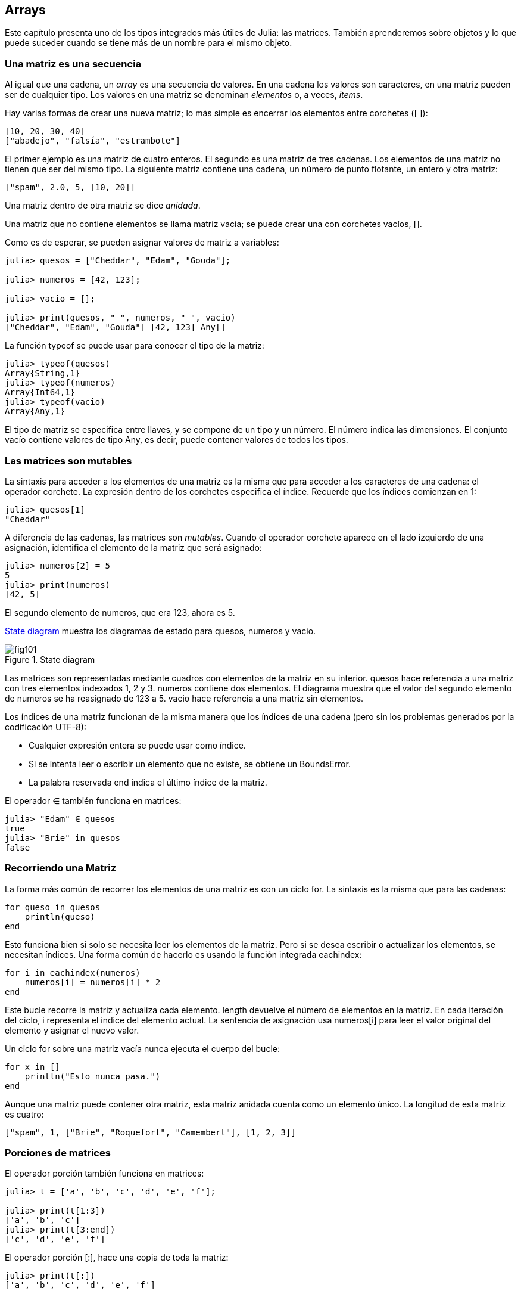 [[chap10]]
== Arrays

Este capítulo presenta uno de los tipos integrados más útiles de Julia: las matrices. También aprenderemos sobre objetos y lo que puede suceder cuando se tiene más de un nombre para el mismo objeto.

=== Una matriz es una secuencia

Al igual que una cadena, un _array_ es una secuencia de valores. En una cadena los valores son caracteres, en una matriz pueden ser de cualquier tipo. Los valores en una matriz se denominan _elementos_ o, a veces, _items_.
(((array)))(((element)))(((item)))

Hay varias formas de crear una nueva matriz; lo más simple es encerrar los elementos entre corchetes (+[ ]+):
(((bracket operator)))

[source,julia]
----
[10, 20, 30, 40]
["abadejo", "falsía", "estrambote"]
----

El primer ejemplo es una matriz de cuatro enteros. El segundo es una matriz de tres cadenas. Los elementos de una matriz no tienen que ser del mismo tipo. La siguiente matriz contiene una cadena, un número de punto flotante, un entero y otra matriz:

[source,julia]
----
["spam", 2.0, 5, [10, 20]]
----

Una matriz dentro de otra matriz se dice _anidada_.
(((nested)))

Una matriz que no contiene elementos se llama matriz vacía; se puede crear una con corchetes vacíos, +[]+.
(((empty array)))

Como es de esperar, se pueden asignar valores de matriz a variables:

[source,@julia-repl-test chap10]
----
julia> quesos = ["Cheddar", "Edam", "Gouda"];

julia> numeros = [42, 123];

julia> vacio = [];

julia> print(quesos, " ", numeros, " ", vacio)
["Cheddar", "Edam", "Gouda"] [42, 123] Any[]
----

La función +typeof+ se puede usar para conocer el tipo de la matriz:
(((typeof)))

[source,@julia-repl-test chap10]
----
julia> typeof(quesos)
Array{String,1}
julia> typeof(numeros)
Array{Int64,1}
julia> typeof(vacio)
Array{Any,1}
----

El tipo de matriz se especifica entre llaves, y se compone de un tipo y un número. El número indica las dimensiones. El conjunto +vacío+ contiene valores de tipo +Any+, es decir, puede contener valores de todos los tipos.
(((Array)))((("type", "Base", "Array", see="Array")))(((Any)))((("type", "Base", "Any", see="Any")))


=== Las matrices son mutables

La sintaxis para acceder a los elementos de una matriz es la misma que para acceder a los caracteres de una cadena: el operador corchete. La expresión dentro de los corchetes especifica el índice. Recuerde que los índices comienzan en 1:
(((bracket operator)))(((index)))

[source,@julia-repl-test chap10]
----
julia> quesos[1]
"Cheddar"
----

A diferencia de las cadenas, las matrices son _mutables_. Cuando el operador corchete aparece en el lado izquierdo de una asignación, identifica el elemento de la matriz que será asignado:
(((mutable)))(((assignment statement)))

[source,@julia-repl-test chap10]
----
julia> numeros[2] = 5
5
julia> print(numeros)
[42, 5]
----

El segundo elemento de +numeros+, que era 123, ahora es 5.

<<fig10-1>> muestra los diagramas de estado para +quesos+, +numeros+ y +vacio+.
(((state diagram)))

[[fig10-1]]
.State diagram
image::images/fig101.svg[]

Las matrices son representadas mediante cuadros con elementos de la matriz en su interior. +quesos+ hace referencia a una matriz con tres elementos indexados +1+, +2+ y +3+. +numeros+ contiene dos elementos. El diagrama muestra que el valor del segundo elemento de +numeros+ se ha reasignado de +123+ a +5+. +vacio+ hace referencia a una matriz sin elementos.

Los índices de una matriz funcionan de la misma manera que los índices de una cadena (pero sin los problemas generados por la codificación UTF-8):

* Cualquier expresión entera se puede usar como índice.

* Si se intenta leer o escribir un elemento que no existe, se obtiene un +BoundsError+.

* La palabra reservada +end+ indica el último índice de la matriz.
(((end)))

El operador +∈+ también funciona en matrices:
(((in)))

[source,@julia-repl-test chap10]
----
julia> "Edam" ∈ quesos
true
julia> "Brie" in quesos
false
----


=== Recorriendo una Matriz

La forma más común de recorrer los elementos de una matriz es con un ciclo +for+. La sintaxis es la misma que para las cadenas:
(((traversal)))(((for statement)))

[source,@julia-setup chap10]
----
for queso in quesos
    println(queso)
end
----

Esto funciona bien si solo se necesita leer los elementos de la matriz. Pero si se desea escribir o actualizar los elementos, se necesitan índices. Una forma común de hacerlo es usando la función integrada +eachindex+:
(((eachindex)))((("function", "Base", "eachindex", see="eachindex")))

[source,@julia-setup chap10]
----
for i in eachindex(numeros)
    numeros[i] = numeros[i] * 2
end
----

Este bucle recorre la matriz y actualiza cada elemento. +length+ devuelve el número de elementos en la matriz. En cada iteración del ciclo, +i+ representa el índice del elemento actual. La sentencia de asignación usa +numeros[i]+ para leer el valor original del elemento y asignar el nuevo valor.

Un ciclo +for+ sobre una matriz vacía nunca ejecuta el cuerpo del bucle:
(((empty array)))

[source,@julia-setup]
----
for x in []
    println("Esto nunca pasa.")
end
----

Aunque una matriz puede contener otra matriz, esta matriz anidada cuenta como un elemento único. La longitud de esta matriz es cuatro:

[source,@julia-setup]
----
["spam", 1, ["Brie", "Roquefort", "Camembert"], [1, 2, 3]]
----


=== Porciones de matrices

El operador porción también funciona en matrices:
(((slice operator)))((("operator", "Base", "[:]", see="slice operator")))((("[:]", see="slice operator")))

[source,@julia-repl-test chap10]
----
julia> t = ['a', 'b', 'c', 'd', 'e', 'f'];

julia> print(t[1:3])
['a', 'b', 'c']
julia> print(t[3:end])
['c', 'd', 'e', 'f']
----

El operador porción +[:]+, hace una copia de toda la matriz:
(((copy)))

[source,@julia-repl-test chap10]
----
julia> print(t[:])
['a', 'b', 'c', 'd', 'e', 'f']
----

Como las matrices son mutables, es útil hacer una copia antes de realizar operaciones que las modifiquen.

Un operador porción en el lado izquierdo de una asignación puede actualizar varios elementos:

[source,@julia-repl-test chap10]
----
julia> t[2:3] = ['x', 'y'];

julia> print(t)
['a', 'x', 'y', 'd', 'e', 'f']
----


=== Librería de Matrices

Julia tiene funciones integradas que operan en matrices. Por ejemplo, +push!+ agrega un nuevo elemento al final de una matriz:
(((push!)))((("function", "Base", "push!", see="push!")))

[source,@julia-repl-test chap10]
----
julia> t = ['a', 'b', 'c'];

julia> push!(t, 'd');

julia> print(t)
['a', 'b', 'c', 'd']
----

+append!+ agrega elementos de una segunda matriz al final de la primera:
(((append!)))((("function", "Base", "append!", see="append!")))

[source,@julia-repl-test chap10]
----
julia> t1 = ['a', 'b', 'c'];

julia> t2 = ['d', 'e'];

julia> append!(t1, t2);

julia> print(t1)
['a', 'b', 'c', 'd', 'e']
----

En este ejemplo +t2+ no es modificado.

+sort!+ ordena los elementos de una matriz de menor a mayor:
(((sort!)))((("function", "Base", "sort!", see="sort!")))

[source,@julia-repl-test chap10]
----
julia> t = ['d', 'c', 'e', 'b', 'a'];

julia> sort!(t);

julia> print(t)
['a', 'b', 'c', 'd', 'e']
----

+sort+ devuelve una copia de los elementos de la matriz en orden:
(((sort)))((("function", "Base", "sort", see="sort")))

[source,@julia-repl-test chap10]
----
julia> t1 = ['d', 'c', 'e', 'b', 'a'];

julia> t2 = sort(t1);

julia> print(t1)
['d', 'c', 'e', 'b', 'a']
julia> print(t2)
['a', 'b', 'c', 'd', 'e']
----

[NOTE]
====
Como convención en Julia, se agrega +!+ a los nombres de las funciones que modifican sus argumentos.
(((!)))
====


=== Mapear, Filtrar y Reducir

Para sumar todos los números en una matriz se puede usar un ciclo como este:

[source,@julia-setup]
----
function sumartodo(t)
    total = 0
    for x in t
        total += x
    end
    total
end
----

+total+ se inicializa en 0. En cada iteración, con +pass:[+=]+ se añade un elemento de la matriz a la suma total. El operador +pass:[+=]+ es una forma simple de actualizar esta variable. Esta _sentencia de asignación aumentada_,
(((augmented assignment statement)))(((pass:[+=])))((("operator", "Base", "pass:[+=]", see="pass:[+=]")))

[source,julia]
----
total += x
----

es equivalente a 

[source,julia]
----
total = total + x
----

A medida que se ejecuta el ciclo, +total+ acumula la suma de los elementos. A veces se denomina _acumulador_ a una variable utilizada de esta manera.
(((accumulator)))

Sumar los elementos de una matriz es una operación tan común que Julia tiene una función integrada para ello, +sum+:
(((sum)))((("function", "Base", "sum", see="sum")))

[source,@julia-repl-test]
----
julia> t = [1, 2, 3, 4];

julia> sum(t)
10
----

Una operación como esta que combina una secuencia de elementos en un solo valor a veces se denomina _operación de reducción_.

An operation like this that combines a sequence of elements into a single value is sometimes called a _reduce operation_.
(((reduce operation)))

Es común querer recorrer una matriz mientras se construye otra. Por ejemplo, la siguiente función toma una matriz de cadenas y devuelve una nueva matriz que contiene las mismas cadenas pero en mayúsculas:
(((capitalizeall)))((("function", "programmer-defined", "capitalizeall", see="capitalizeall")))(((uppercase)))

[source,@julia-setup]
----
function todoenmayusculas(t)
    res = []
    for s in t
        push!(res, uppercase(s))
    end
    res
end
----

+res+ se inicializa con una matriz vacía. Y en cada iteración se agrega un nuevo elemento. De esta manera, +res+ es otro tipo de acumulador.

Una operación como +todoenmayusculas+ a veces se denomina _mapeo_ porque se "asigna" una función (en este caso +uppercase+) a cada uno de los elementos en una secuencia.
(((map)))

Otra operación común es seleccionar algunos de los elementos de una matriz y devolver una submatriz. Por ejemplo, la siguiente función toma una matriz de cadenas y devuelve una matriz que contiene solo las cadenas en mayúsculas:
(((onlyupper)))((("function", "programmer-defined", "onlyupper", see="onlyupper")))

[source,@julia-setup]
----
function solomayusculas(t)
    res = []
    for s in t
        if s == uppercase(s)
            push!(res, s)
        end
    end
    res
end
----

An operation like +onlyupper+ is called a _filter_ because it selects some of the elements and filters out the others.
(((filter)))

Most common array operations can be expressed as a combination of map, filter and reduce.


=== Dot Syntax

For every binary operator like +pass:[^]+, there is a corresponding _dot operator_ pass:[<code>.^</code>] that is automatically defined to perform +pass:[^]+ element-by-element on arrays. For example, pass:[<code>&#91;1, 2, 3&#93; ^ 3</code>] is not defined, but pass:[<code>&#91;1, 2, 3&#93; .^ 3</code>] is defined as computing the elementwise result pass:[<code>&#91;1^3, 2^3, 3^3&#93;</code>]:
(((dot operator)))((("operator", "Base", ".", see="dot operator")))(((".", see="dot operator")))

[source,@julia-repl-test]
----
julia> print([1, 2, 3] .^ 3)
[1, 8, 27]
----

Any Julia function +f+ can be applied elementwise to any array with the _dot syntax_. For example to capitalize an array of strings, we don't need an explicit loop:
(((dot syntax)))

[source,@julia-repl-test]
----
julia> t = uppercase.(["abc", "def", "ghi"]);

julia> print(t)
["ABC", "DEF", "GHI"]
----

This is an elegant way to create a map. The function +capitalizeall+ can be implemented by a one-liner:
(((capitalizeall)))

[source,@julia-setup]
----
function capitalizeall(t)
    uppercase.(t)
end
----


=== Deleting (Inserting) Elements

There are several ways to delete elements from an array. If you know the index of the element you want, you can use +splice!+:
(((splice!)))((("function", "Base", "splice!", see="splice!")))

[source,@julia-repl-test]
----
julia> t = ['a', 'b', 'c'];

julia> splice!(t, 2)
'b': ASCII/Unicode U+0062 (category Ll: Letter, lowercase)
julia> print(t)
['a', 'c']
----

+splice!+ modifies the array and returns the element that was removed.

+pop!+ deletes and returns the last element:
(((pop!)))((("function", "Base", "pop!", see="pop!")))

[source,@julia-repl-test]
----
julia> t = ['a', 'b', 'c'];

julia> pop!(t)
'c': ASCII/Unicode U+0063 (category Ll: Letter, lowercase)
julia> print(t)
['a', 'b']
----

+popfirst!+ deletes and returns the first element:
(((popfirst!)))((("function", "Base", "popfirst!", see="popfirst!")))

[source,@julia-repl-test]
----
julia> t = ['a', 'b', 'c'];

julia> popfirst!(t)
'a': ASCII/Unicode U+0061 (category Ll: Letter, lowercase)
julia> print(t)
['b', 'c']
----

The functions +pushfirst!+ and +push!+ insert an element at the beginning, respectively at the end of the array.
(((pushfirst!)))((("function", "Base", "pushfirst!", see="pushfirst!")))(((push!)))

If you don’t need the removed value, you can use the function +deleteat!+:
(((deleteat!)))((("function", "Base", "deleteat!", see="deleteat!")))

[source,@julia-repl-test]
----
julia> t = ['a', 'b', 'c'];

julia> print(deleteat!(t, 2))
['a', 'c']
----

The function +insert!+ inserts an element at a given index:
(((insert!)))((("function", "Base", "insert!", see="insert!")))

[source,@julia-repl-test]
----
julia> t = ['a', 'b', 'c'];

julia> print(insert!(t, 2, 'x'))
['a', 'x', 'b', 'c']
----


=== Arrays and Strings

A string is a sequence of characters and an array is a sequence of values, but an array of characters is not the same as a string. To convert from a string to an array of characters, you can use the function +collect+:
(((collect)))((("function", "Base", "collect", see="collect")))

[source,@julia-repl-test]
----
julia> t = collect("spam");

julia> print(t)
['s', 'p', 'a', 'm']
----

The +collect+ function breaks a string or another sequence into individual elements.

If you want to break a string into words, you can use the +split+ function:
(((split)))((("function", "Base", "split", see="split")))

[source,@julia-repl-test]
----
julia> t = split("pining for the fjords");

julia> print(t)
SubString{String}["pining", "for", "the", "fjords"]
----

An _optional argument_ called a _delimiter_ specifies which characters to use as word boundaries. The following example uses a hyphen as a delimiter:
(((optional argument)))(((delimiter)))

[source,@julia-repl-test]
----
julia> t = split("spam-spam-spam", '-');

julia> print(t)
SubString{String}["spam", "spam", "spam"]
----

+join+ is the inverse of +split+. It takes an array of strings and concatenates the elements:
(((join)))((("function", "Base", "join", see="join")))

[source,@julia-repl-test]
----
julia> t = ["pining", "for", "the", "fjords"];

julia> s = join(t, ' ')
"pining for the fjords"
----

In this case the delimiter is a space character. To concatenate strings without spaces, you don't specify a delimiter.


=== Objects and Values

An _object_ is something a variable can refer to. Until now, you could use “object” and “value” interchangeably.
(((object)))(((variable)))(((value)))

If we run these assignment statements:

[source,julia]
----
a = "banana"
b = "banana"
----

We know that +a+ and +b+ both refer to a string, but we don’t know whether they refer to the _same_ string. There are two possible states, shown in Figure 10-2.
(((state diagram)))

.State diagrams.
image::images/fig102.svg[]


In one case, +a+ and +b+ refer to two different objects that have the same value. In the second case, they refer to the same object.

To check whether two variables refer to the same object, you can use the +≡+ (*+\equiv TAB+*) or +===+ operator.
(((≡)))((("operator", "Base", "≡", see="≡")))((("===", see="≡")))

[source,@julia-repl-test]
----
julia> a = "banana"
"banana"
julia> b = "banana"
"banana"
julia> a ≡ b
true
----

In this example, Julia only created one string object, and both +a+ and +b+ refer to it. But when you create two arrays, you get two objects:

[source,@julia-repl-test]
----
julia> a = [1, 2, 3];

julia> b = [1, 2, 3];

julia> a ≡ b
false
----

So the state diagram looks like <<fig10-3>>.
(((state diagram)))

[[fig10-3]]
.State diagram
image::images/fig103.svg[]


In this case we would say that the two arrays are _equivalent_, because they have the same elements, but not _identical_, because they are not the same object. If two objects are identical, they are also equivalent, but if they are equivalent, they are not necessarily identical.
(((equivalent)))(((identical)))

To be precise an object has a value. If you evaluate +[1, 2, 3]+, you get an array object whose value is a sequence of integers. If another array has the same elements, we say it has the same value, but it is not the same object.


=== Aliasing

If +a+ refers to an object and you assign +b = a+, then both variables refer to the same object:

[source,@julia-repl-test chap10]
----
julia> a = [1, 2, 3];

julia> b = a;

julia> b ≡ a
true
----

The state diagram looks like <<fig10-4>>.

[[fig10-4]]
.State diagram
image::images/fig104.svg[]


The association of a variable with an object is called a _reference_. In this example, there are two references to the same object.
(((reference)))

An object with more than one reference has more than one name, so we say that the object is _aliased_.
(((aliased)))

If the aliased object is mutable, changes made with one alias affect the other:
(((mutable)))

[source,@julia-repl-test chap10]
----
julia> b[1] = 42
42
julia> print(a)
[42, 2, 3]
----

[WARNING]
====
Although this behavior can be useful, it is error-prone. In general, it is safer to avoid aliasing when you are working with mutable objects.
====

For immutable objects like strings, aliasing is not as much of a problem. In this example:

[source,@julia-setup]
----
a = "banana"
b = "banana"
----

It almost never makes a difference whether +a+ and +b+ refer to the same string or not.


=== Array Arguments

When you pass an array to a function, the function gets a reference to the array. If the function modifies the array, the caller sees the change. For example, +deletehead!+ removes the first element from an array:
(((deletehead!)))((("function", "programmer-defined", "deletehead!", see="deletehead!")))(((popfirst!)))

[source,@julia-setup chap10]
----
function deletehead!(t)
    popfirst!(t)
end
----

Here’s how it is used:

[source,@julia-repl-test chap10]
----
julia> letters = ['a', 'b', 'c'];

julia> deletehead!(letters);

julia> print(letters)
['b', 'c']
----

The parameter +t+ and the variable +letters+ are aliases for the same object. The stack diagram looks like <<fig10-5>>.
(((stack diagram)))

[[fig10-5]]
.Stack diagram
image::images/fig105.svg[]

Since the array is shared by two frames, I drew it between them.

It is important to distinguish between operations that modify arrays and operations that create new arrays. For example, +push!+ modifies an array, but +vcat+ creates a new array.
(((push!)))(((vcat)))((("function", "Base", "vcat", see="vcat")))

Here’s an example using +push!+:

[source,@julia-repl-test chap10]
----
julia> t1 = [1, 2];

julia> t2 = push!(t1, 3);

julia> print(t1)
[1, 2, 3]
----

+t2+ is an alias of +t1+.

Here’s an example using +vcat+:

[source,@julia-repl-test chap10]
----
julia> t3 = vcat(t1, [4]);

julia> print(t1)
[1, 2, 3]
julia> print(t3)
[1, 2, 3, 4]
----

The result of +vcat+ is a new array, and the original array is unchanged.

This difference is important when you write functions that are supposed to modify arrays.

For example, this function _does not_ delete the head of a array:
(((baddeletehead)))((("function", "programmer-defined", "baddeletehead", see="baddeletehead")))

[source,@julia-setup chap10]
----
function baddeletehead(t)
    t = t[2:end]                # WRONG!
end
----

The slice operator creates a new array and the assignment makes +t+ refer to it, but that doesn’t affect the caller.
(((slice operator)))

[source,@julia-repl-test chap10]
----
julia> t4 = baddeletehead(t3);

julia> print(t3)
[1, 2, 3, 4]
julia> print(t4)
[2, 3, 4]
----

At the beginning of +baddeletehead+, +t+ and +t3+ refer to the same array. At the end, +t+ refers to a new array, but +t3+ still refers to the original, unmodified array.

An alternative is to write a function that creates and returns a new array. For example, +tail+ returns all but the first element of an array:
(((tail)))((("function", "programmer-defined", "tail", see="tail")))

[source,@julia-setup chap10]
----
function tail(t)
    t[2:end]
end
----

This function leaves the original array unmodified. Here’s how it is used:

[source,@julia-repl-test chap10]
----
julia> letters = ['a', 'b', 'c'];

julia> rest = tail(letters);

julia> print(rest)
['b', 'c']
----


=== Debugging

Careless use of arrays (and other mutable objects) can lead to long hours of debugging. Here are some common pitfalls and ways to avoid them:
(((debugging)))

* Most array functions modify the argument. This is the opposite of the string functions, which return a new string and leave the original alone.
+
If you are used to writing string code like this:
(((strip)))(((sort!)))
+
[source,julia]
----
new_word = strip(word)
----
+
It is tempting to write array code like this:
+
[source,julia]
----
t2 = sort!(t1)
----
+
Because +sort!+ returns the modified original array +t1+, +t2+ is an alias of +t1+.
+
[TIP]
====
Before using array functions and operators, you should read the documentation carefully and then test them in interactive mode.
====

* Pick an idiom and stick with it.
+
Part of the problem with arrays is that there are too many ways to do things. For example, to remove an element from an array, you can use +pop!+, +popfirst!+, +delete_at+, or even a slice assignment. To add an element, you can use +push!+, +pushfirst!+, +insert!+ or +vcat+. Assuming that +t+ is an array and +x+ is an array element, these are correct:
(((push!)))(((pushfirst!)))(((insert!)))(((vcat)))
+
[source,julia]
----
insert!(t, 4, x)
push!(t, x)
append!(t, [x])
----
+
And these are wrong:
+
[source,julia]
----
insert!(t, 4, [x])         # WRONG!
push!(t, [x])              # WRONG!
vcat(t, [x])               # WRONG!
----

* Make copies to avoid aliasing.
+
If you want to use a function like +sort!+ that modifies the argument, but you need to keep the original array as well, you can make a copy:
(((sort!)))
+
[source,@julia-repl-test chap10]
----
julia> t = [3, 1, 2];

julia> t2 = t[:]; # t2 = copy(t)

julia> sort!(t2);

julia> print(t)
[3, 1, 2]
julia> print(t2)
[1, 2, 3]
----
+
In this example you could also use the built-in function +sort+, which returns a new, sorted array and leaves the original alone:
(((sort)))
+
[source,@julia-repl-test chap10]
----
julia> t2 = sort(t);

julia> println(t)
[3, 1, 2]
julia> println(t2)
[1, 2, 3]
----


=== Glossary

array::
A sequence of values.
(((array)))

element::
One of the values in an array (or other sequence), also called items.
(((element)))

nested array::
An array that is an element of another array.
(((nested array)))

accumulator::
A variable used in a loop to add up or accumulate a result.
(((accumulator)))

augmented assignment::
A statement that updates the value of a variable using an operator like +=+.
(((augmented assignment)))

dot operator::
Binary operator that is applied element-by-element to arrays.
(((dot operator)))

dot syntax::
Syntax used to apply a function elementwise to any array.
(((dot syntax)))

reduce operation::
A processing pattern that traverses a sequence and accumulates the elements into a single result.
(((reduce operation)))

map::
A processing pattern that traverses a sequence and performs an operation on each element.
(((map)))

filter::
A processing pattern that traverses a sequence and selects the elements that satisfy some criterion.
(((filter)))

object::
Something a variable can refer to. An object has a type and a value.
(((object)))

equivalent::
Having the same value.
(((equivalent)))

identical::
Being the same object (which implies equivalence).
(((identical)))

reference::
The association between a variable and its value.
(((reference)))

aliasing::
A circumstance where two or more variables refer to the same object.
(((aliasing)))

optional arguments::
arguments that are not required.
(((optional arguments)))

delimiter::
A character or string used to indicate where a string should be split.
(((delimiter)))


=== Exercises

[source,@julia-eval chap10]
----
function nestedsum(t)
  total = 0
  for nested in t
    total += sum(nested)
  end
  total
end;

function cumulsum(t)
  total = 0
  res = []
  for x in t
    total += x
    push!(res, total)
  end
  res
end;

function interior(t)
  t[2:end-1]
end;

function interior!(t)
  popfirst!(t)
  pop!(t)
  nothing
end;

function issort(t)
  t == sort(t)
end;
----

[[ex10-1]]
==== Exercise 10-1

Write a function called +nestedsum+ that takes an array of arrays of integers and adds up the elements from all of the nested arrays. For example:
(((nestedsum)))((("function", "programmer-defined", "nestedsum", see="nestedsum")))

[source,@julia-repl-test chap10]
----
julia> t = [[1, 2], [3], [4, 5, 6]];

julia> nestedsum(t)
21
----

[[ex10-2]]
==== Exercise 10-2

Write a function called +cumulsum+ that takes an array of numbers and returns the cumulative sum; that is, a new array where the latexmath:[\(i\)]th element is the sum of the first latexmath:[\(i\)] elements from the original array. For example:
(((cumulsum)))((("function", "programmer-defined", "cumulsum", see="cumulsum")))

[source,@julia-repl-test chap10]
----
julia> t = [1, 2, 3];

julia> print(cumulsum(t))
Any[1, 3, 6]
----

[[ex10-3]]
==== Exercise 10-3

Write a function called +interior+ that takes an array and returns a new array that contains all but the first and last elements. For example:
(((interior)))((("function", "programmer-defined", "interior", see="interior")))

[source,@julia-repl-test chap10]
----
julia> t = [1, 2, 3, 4];

julia> print(interior(t))
[2, 3]
----

[[ex10-4]]
==== Exercise 10-4

Write a function called +interior!+ that takes an array, modifies it by removing the first and last elements, and returns +nothing+. For example:
(((interior!)))((("function", "programmer-defined", "interior!", see="interior!")))

[source,@julia-repl-test chap10]
----
julia> t = [1, 2, 3, 4];

julia> interior!(t)

julia> print(t)
[2, 3]
----

[[ex10-5]]
==== Exercise 10-5

Write a function called +issort+ that takes an array as a parameter and returns +true+ if the array is sorted in ascending order and +false+ otherwise. For example:
(((issort)))((("function", "programmer-defined", "issort", see="issort")))

[source,@julia-repl-test chap10]
----
julia> issort([1, 2, 2])
true
julia> issort(['b', 'a'])
false
----

[[ex10-6]]
==== Exercise 10-6

Two words are anagrams if you can rearrange the letters from one to spell the other. Write a function called +isanagram+ that takes two strings and returns +true+ if they are anagrams.
(((isanagram)))((("function", "programmer-defined", "isanagram", see="isanagram")))

[[ex10-7]]
==== Exercise 10-7

Write a function called +hasduplicates+ that takes an array and returns +true+ if there is any element that appears more than once. It should not modify the original array.
(((hasduplicates)))((("function", "programmer-defined", "hasduplicates", see="hasduplicates")))

[[ex10-8]]
==== Exercise 10-8

This exercise pertains to the so-called Birthday Paradox, which you can read about at https://en.wikipedia.org/wiki/Birthday_paradox.
(((Birthday paradox)))

If there are 23 students in your class, what are the chances that two of you have the same birthday? You can estimate this probability by generating random samples of 23 birthdays and checking for matches.
(((rand)))((("function", "Base", "rand", see="rand")))

[TIP]
====
You can generate random birthdays with +rand(1:365)+.
====

[[ex10-9]]
==== Exercise 10-9

Write a function that reads the file +palabras.txt+ and builds an array with one element per word. Write two versions of this function, one using +push!+ and the other using the idiom +t = [pass:[t...], x]+. Which one takes longer to run? Why?
(((push!)))

[[ex10-10]]
==== Exercise 10-10

To check whether a word is in the word array, you could use the +∈+ operator, but it would be slow because it searches through the words in order.

Because the words are in alphabetical order, we can speed things up with a bisection search (also known as binary search), which is similar to what you do when you look a word up in the dictionary. You start in the middle and check to see whether the word you are looking for comes before the word in the middle of the array. If so, you search the first half of the array the same way. Otherwise you search the second half.

Either way, you cut the remaining search space in half. If the word array has 113,809 words, it will take about 17 steps to find the word or conclude that it’s not there.

Write a function called +inbisect+ that takes a sorted array and a target value and returns +true+ if the word is in the array and +false+ if it’s not.
(((inbisect)))((("function", "programmer-defined", "inbisect", see="inbisect")))

[[ex10-11]]
==== Exercise 10-11

Two words are a “reverse pair” if each is the reverse of the other. Write a program +reversepairs+ that finds all the reverse pairs in the word array.
(((reversepairs)))((("function", "programmer-defined", "reversepairs", see="reversepairs")))

[[ex10-12]]
==== Exercise 10-12

Two words “interlock” if taking alternating letters from each forms a new word. For example, “shoe” and “cold” interlock to form “schooled”.
(((interlock)))

Credit: This exercise is inspired by an example at http://puzzlers.org.

. Write a program that finds all pairs of words that interlock.
+
[TIP]
====
Don’t enumerate all pairs!
====

. Can you find any words that are three-way interlocked; that is, every third letter forms a word, starting from the first, second or third?

